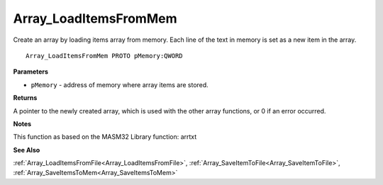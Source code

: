 .. _Array_LoadItemsFromMem:

======================
Array_LoadItemsFromMem
======================

Create an array by loading items array from memory. Each line of the text in memory is set as a new item in the array. 

::

   Array_LoadItemsFromMem PROTO pMemory:QWORD


**Parameters**

* ``pMemory`` - address of memory where array items are stored.


**Returns**

A pointer to the newly created array, which is used with the other array functions, or 0 if an error occurred.


**Notes**

This function as based on the MASM32 Library function: arrtxt

**See Also**

:ref:`Array_LoadItemsFromFile<Array_LoadItemsFromFile>`, :ref:`Array_SaveItemToFile<Array_SaveItemToFile>`, :ref:`Array_SaveItemsToMem<Array_SaveItemsToMem>`
